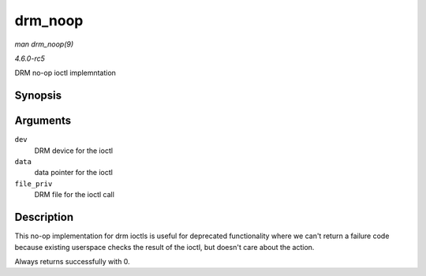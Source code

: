 .. -*- coding: utf-8; mode: rst -*-

.. _API-drm-noop:

========
drm_noop
========

*man drm_noop(9)*

*4.6.0-rc5*

DRM no-op ioctl implemntation


Synopsis
========

.. c:function:: int drm_noop( struct drm_device * dev, void * data, struct drm_file * file_priv )

Arguments
=========

``dev``
    DRM device for the ioctl

``data``
    data pointer for the ioctl

``file_priv``
    DRM file for the ioctl call


Description
===========

This no-op implementation for drm ioctls is useful for deprecated
functionality where we can't return a failure code because existing
userspace checks the result of the ioctl, but doesn't care about the
action.

Always returns successfully with 0.


.. ------------------------------------------------------------------------------
.. This file was automatically converted from DocBook-XML with the dbxml
.. library (https://github.com/return42/sphkerneldoc). The origin XML comes
.. from the linux kernel, refer to:
..
.. * https://github.com/torvalds/linux/tree/master/Documentation/DocBook
.. ------------------------------------------------------------------------------
